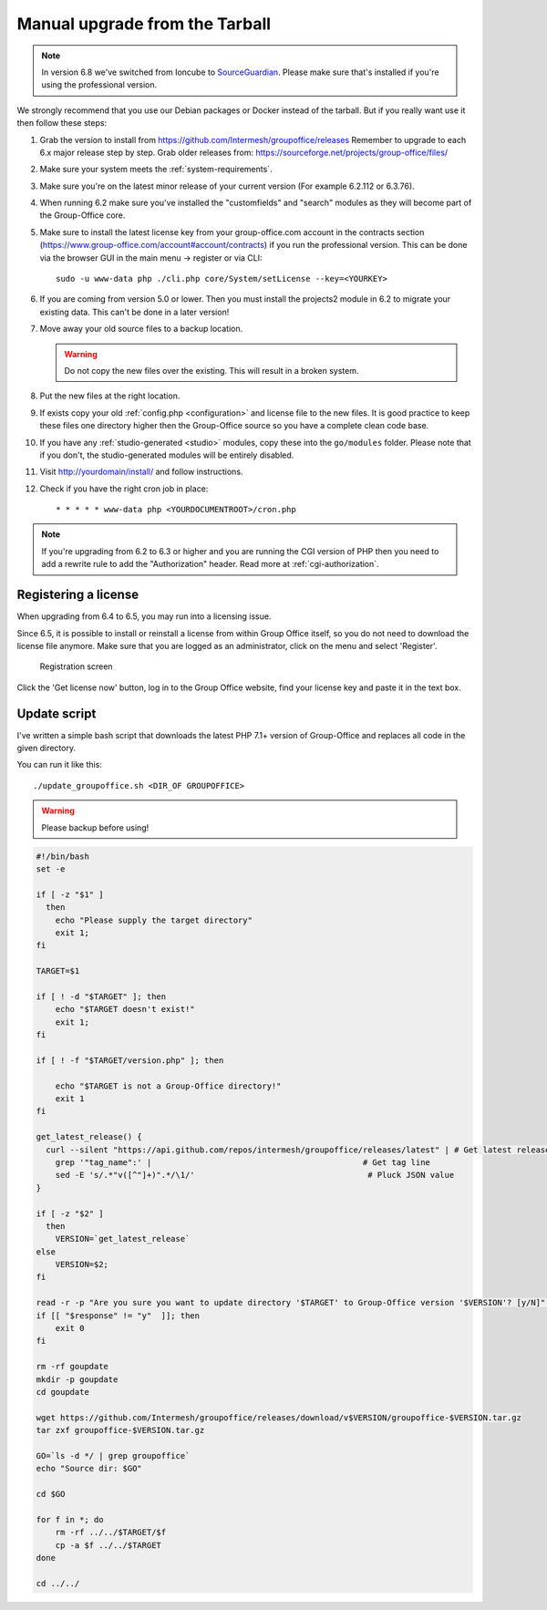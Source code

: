 Manual upgrade from the Tarball
-------------------------------

.. note:: In version 6.8 we've switched from Ioncube to `SourceGuardian <https://www.sourceguardian.com/loaders.html>`_.
    Please make sure that's installed if you're using the professional version.

We strongly recommend that you use our Debian packages or Docker instead of the
tarball. But if you really want use it then follow these steps:

1. Grab the version to install from https://github.com/Intermesh/groupoffice/releases
   Remember to upgrade to each 6.x major release step by step. Grab older releases from: https://sourceforge.net/projects/group-office/files/
2. Make sure your system meets the :ref:`system-requirements`.
3. Make sure you're on the latest minor release of your current version (For example 6.2.112 or 6.3.76).
4. When running 6.2 make sure you've installed the "customfields" and "search" modules as they 
   will become part of the Group-Office core.
5. Make sure to install the latest license key from your group-office.com account in the
   contracts section (https://www.group-office.com/account#account/contracts) if you run
   the professional version. This can be done via the browser GUI in the main menu -> register or via CLI::

      sudo -u www-data php ./cli.php core/System/setLicense --key=<YOURKEY>

6. If you are coming from version 5.0 or lower. Then you must install the projects2 module in 6.2 to migrate your existing data. This can't be done in a later version!
7. Move away your old source files to a backup location.
   
   .. warning:: Do not copy the new files over the existing. This will result in a broken system.
      
8. Put the new files at the right location.
9. If exists copy your old :ref:`config.php <configuration>` and license file to the new
   files. It is good practice to keep these files one directory higher then the 
   Group-Office source so you have a complete clean code base.
10. If you have any :ref:`studio-generated <studio>` modules, copy these into the ``go/modules`` folder. Please note that if you don't, the studio-generated modules will be entirely disabled.
11. Visit http://yourdomain/install/ and follow instructions.
12. Check if you have the right cron job in place::

      * * * * * www-data php <YOURDOCUMENTROOT>/cron.php

.. note:: If you're upgrading from 6.2 to 6.3 or higher and you are running the CGI version of PHP then you need to add a rewrite rule to add the "Authorization" header. Read more at :ref:`cgi-authorization`.

Registering a license
`````````````````````

When upgrading from 6.4 to 6.5, you may run into a licensing issue.

Since 6.5, it is possible to install or reinstall a license from within Group Office itself, so you do not need to
download the license file anymore. Make sure that you are logged as an administrator, click on the menu and select
'Register'.

.. figure:: /_static/upgrade/registration.png

   Registration screen

Click the 'Get license now' button, log in to the Group Office website, find your license key and paste it in the text box.

Update script
`````````````

I've written a simple bash script that downloads the latest PHP 7.1+ version of Group-Office and replaces all code in the
given directory.

You can run it like this::

    ./update_groupoffice.sh <DIR_OF GROUPOFFICE>


.. warning:: Please backup before using!

.. code::

    #!/bin/bash
    set -e

    if [ -z "$1" ]
      then
        echo "Please supply the target directory"
        exit 1;
    fi

    TARGET=$1

    if [ ! -d "$TARGET" ]; then
        echo "$TARGET doesn't exist!"
        exit 1;
    fi

    if [ ! -f "$TARGET/version.php" ]; then

        echo "$TARGET is not a Group-Office directory!"
        exit 1
    fi

    get_latest_release() {
      curl --silent "https://api.github.com/repos/intermesh/groupoffice/releases/latest" | # Get latest release from GitHub api
        grep '"tag_name":' |                                            # Get tag line
        sed -E 's/.*"v([^"]+)".*/\1/'                                    # Pluck JSON value
    }

    if [ -z "$2" ]
      then
        VERSION=`get_latest_release`
    else
        VERSION=$2;
    fi

    read -r -p "Are you sure you want to update directory '$TARGET' to Group-Office version '$VERSION'? [y/N]" response;
    if [[ "$response" != "y"  ]]; then
        exit 0
    fi

    rm -rf goupdate
    mkdir -p goupdate
    cd goupdate

    wget https://github.com/Intermesh/groupoffice/releases/download/v$VERSION/groupoffice-$VERSION.tar.gz
    tar zxf groupoffice-$VERSION.tar.gz

    GO=`ls -d */ | grep groupoffice`
    echo "Source dir: $GO"

    cd $GO

    for f in *; do
        rm -rf ../../$TARGET/$f
        cp -a $f ../../$TARGET
    done

    cd ../../





